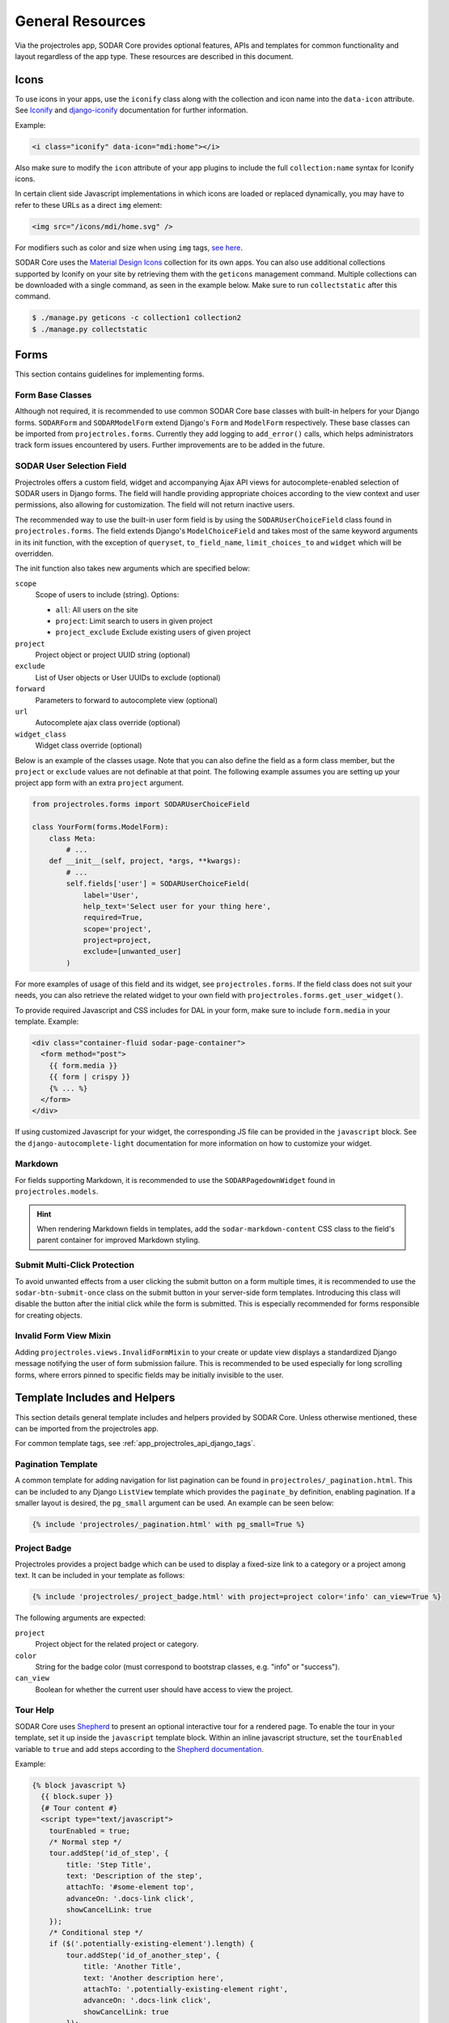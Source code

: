 .. _dev_resource:

General Resources
^^^^^^^^^^^^^^^^^

Via the projectroles app, SODAR Core provides optional features, APIs and
templates for common functionality and layout regardless of the app type. These
resources are described in this document.


Icons
=====

To use icons in your apps, use the ``iconify`` class along with the collection
and icon name into the ``data-icon`` attribute. See
`Iconify <https://docs.iconify.design/implementations/css.html>`_ and
`django-iconify <https://edugit.org/AlekSIS/libs/django-iconify/-/blob/master/README.rst>`_
documentation for further information.

Example:

.. code-block:: html

    <i class="iconify" data-icon="mdi:home"></i>

Also make sure to modify the ``icon`` attribute of your app plugins to include
the full ``collection:name`` syntax for Iconify icons.

In certain client side Javascript implementations in which icons are loaded or
replaced dynamically, you may have to refer to these URLs as a direct ``img``
element:

.. code-block:: html

    <img src="/icons/mdi/home.svg" />

For modifiers such as color and size when using ``img`` tags,
`see here <https://docs.iconify.design/implementations/css.html>`_.

SODAR Core uses the `Material Design Icons <https://materialdesignicons.com/>`_
collection for its own apps. You can also use additional collections supported
by Iconify on your site by retrieving them with the ``geticons`` management
command. Multiple collections can be downloaded with a single command, as seen
in the example below. Make sure to run ``collectstatic`` after this command.

.. code-block:: console

    $ ./manage.py geticons -c collection1 collection2
    $ ./manage.py collectstatic


Forms
=====

This section contains guidelines for implementing forms.

Form Base Classes
-----------------

Although not required, it is recommended to use common SODAR Core base classes
with built-in helpers for your Django forms. ``SODARForm`` and
``SODARModelForm`` extend Django's ``Form`` and ``ModelForm`` respectively.
These base classes can be imported from ``projectroles.forms``. Currently they
add logging to ``add_error()`` calls, which helps administrators track form
issues encountered by users. Further improvements are to be added in the future.

SODAR User Selection Field
--------------------------

Projectroles offers a custom field, widget and accompanying Ajax API views
for autocomplete-enabled selection of SODAR users in Django forms. The field
will handle providing appropriate choices according to the view context and user
permissions, also allowing for customization. The field will not return inactive
users.

The recommended way to use the built-in user form field is by using the
``SODARUserChoiceField`` class found in ``projectroles.forms``. The field
extends Django's ``ModelChoiceField`` and takes most of the same keyword
arguments in its init function, with the exception of ``queryset``,
``to_field_name``, ``limit_choices_to`` and ``widget`` which will be overridden.

The init function also takes new arguments which are specified below:

``scope``
    Scope of users to include (string). Options:

    - ``all``: All users on the site
    - ``project``: Limit search to users in given project
    - ``project_exclude`` Exclude existing users of given project
``project``
    Project object or project UUID string (optional)
``exclude``
    List of User objects or User UUIDs to exclude (optional)
``forward``
    Parameters to forward to autocomplete view (optional)
``url``
    Autocomplete ajax class override (optional)
``widget_class``
    Widget class override (optional)

Below is an example of the classes usage. Note that you can also define the
field as a form class member, but the ``project`` or ``exclude`` values are
not definable at that point. The following example assumes you are setting up
your project app form with an extra ``project`` argument.

.. code-block:: python

    from projectroles.forms import SODARUserChoiceField

    class YourForm(forms.ModelForm):
        class Meta:
            # ...
        def __init__(self, project, *args, **kwargs):
            # ...
            self.fields['user'] = SODARUserChoiceField(
                label='User',
                help_text='Select user for your thing here',
                required=True,
                scope='project',
                project=project,
                exclude=[unwanted_user]
            )

For more examples of usage of this field and its widget, see
``projectroles.forms``. If the field class does not suit your needs, you can also
retrieve the related widget to your own field with
``projectroles.forms.get_user_widget()``.

To provide required Javascript and CSS includes for DAL in your form, make sure
to include ``form.media`` in your template. Example:

.. code-block:: django

    <div class="container-fluid sodar-page-container">
      <form method="post">
        {{ form.media }}
        {{ form | crispy }}
        {% ... %}
      </form>
    </div>

If using customized Javascript for your widget, the corresponding JS file can be
provided in the ``javascript`` block. See the ``django-autocomplete-light``
documentation for more information on how to customize your widget.

Markdown
--------

For fields supporting Markdown, it is recommended to use the
``SODARPagedownWidget`` found in ``projectroles.models``.

.. hint::

    When rendering Markdown fields in templates, add the
    ``sodar-markdown-content`` CSS class to the field's parent container for
    improved Markdown styling.

Submit Multi-Click Protection
-----------------------------

To avoid unwanted effects from a user clicking the submit button on a form
multiple times, it is recommended to use the ``sodar-btn-submit-once`` class on
the submit button in your server-side form templates. Introducing this class
will disable the button after the initial click while the form is submitted.
This is especially recommended for forms responsible for creating objects.

Invalid Form View Mixin
-----------------------

Adding ``projectroles.views.InvalidFormMixin`` to your create or update view
displays a standardized Django message notifying the user of form submission
failure. This is recommended to be used especially for long scrolling forms,
where errors pinned to specific fields may be initially invisible to the user.


Template Includes and Helpers
=============================

This section details general template includes and helpers provided by SODAR
Core. Unless otherwise mentioned, these can be imported from the projectroles
app.

For common template tags, see :ref:`app_projectroles_api_django_tags`.

Pagination Template
-------------------

A common template for adding navigation for list pagination can be found in
``projectroles/_pagination.html``. This can be included to any Django
``ListView`` template which provides the ``paginate_by`` definition, enabling
pagination. If a smaller layout is desired, the ``pg_small`` argument can be
used. An example can be seen below:

.. code-block:: django

    {% include 'projectroles/_pagination.html' with pg_small=True %}

Project Badge
-------------

Projectroles provides a project badge which can be used to display a fixed-size
link to a category or a project among text. It can be included in your template
as follows:

.. code-block:: django

    {% include 'projectroles/_project_badge.html' with project=project color='info' can_view=True %}

The following arguments are expected:

``project``
    Project object for the related project or category.
``color``
    String for the badge color (must correspond to bootstrap classes, e.g.
    "info" or "success").
``can_view``
    Boolean for whether the current user should have access to view the project.

Tour Help
---------

SODAR Core uses `Shepherd <https://shipshapecode.github.io/shepherd/docs/welcome/>`_
to present an optional interactive tour for a rendered page. To enable the tour
in your template, set it up inside the ``javascript`` template block. Within an
inline javascript structure, set the ``tourEnabled`` variable to ``true`` and
add steps according to the
`Shepherd documentation <https://shipshapecode.github.io/shepherd>`_.

Example:

.. code-block:: django

    {% block javascript %}
      {{ block.super }}
      {# Tour content #}
      <script type="text/javascript">
        tourEnabled = true;
        /* Normal step */
        tour.addStep('id_of_step', {
            title: 'Step Title',
            text: 'Description of the step',
            attachTo: '#some-element top',
            advanceOn: '.docs-link click',
            showCancelLink: true
        });
        /* Conditional step */
        if ($('.potentially-existing-element').length) {
            tour.addStep('id_of_another_step', {
                title: 'Another Title',
                text: 'Another description here',
                attachTo: '.potentially-existing-element right',
                advanceOn: '.docs-link click',
                showCancelLink: true
            });
        }
      </script>
    {% endblock javascript %}


.. warning::

    Make sure you call ``{{ block.super }}`` at the start of the declared
    ``javascript`` block or you will overwrite the site's default Javascript
    setup!


.. _dev_resource_app_settings:

App Settings
============

SODAR Core offers a common framework and API for defining, setting and accessing
modifiable settings from your apps. This makes it possible to introduce
variables changeable in runtime for different purposes and scopes without the
need to manage additional Django models in your apps. App settings are supported
for plugins in project and site apps.

The settings are defined as a list of ``PluginAppSettingDef`` objects in your
project or site app plugin. An example of a definition can be seen below:

.. code-block:: python

    from projectroles.models import SODAR_CONSTANTS
    from projectroles.plugins import ProjectAppPluginPoint, PluginAppSettingDef

    class ProjectAppPlugin(ProjectAppPluginPoint):
        # ...
        app_settings = [
            PluginAppSettingDef(
                name='allow_public_links',
                scope=SODAR_CONSTANTS['APP_SETTING_SCOPE_PROJECT'],
                type=SODAR_CONSTANTS['APP_SETTING_TYPE_BOOLEAN'],
                default=False,
                label='Allow public links',
                description='Allow generation of public links for files',
            )
        }

The mandatory and optional attributes for an app setting definition are as
follows:

``name``
    Name for the setting. Preferably something short and clear to call in code.
    Name must be unique within the settings of each plugin.
``scope``
    Scope of the setting, which determines whether the setting is unique per
    project, user, project and user, or site. Must correspond to one of
    ``APP_SETTING_SCOPE_*`` in ``SODAR_CONSTANTS``, see below for details
    (string)
``type``
    Setting type, must correspond to one of ``APP_SETTING_TYPE_*`` in
    ``SODAR_CONSTANTS``. Available options are ``APP_SETTING_TYPE_BOOLEAN``,
    ``APP_SETTING_TYPE_INTEGER``, ``APP_SETTING_TYPE_STRING`` and
    ``APP_SETTING_TYPE_JSON``.
``default``
    Default value for the setting. This is returned if no value has been set.
    Can alternatively be a callable with the signature
    ``callable(project=None, user=None)``.
``label``
    Label to be displayed in forms for ``PROJECT`` and ``USER`` scope settings
    (string, optional).
``placeholder``
    Placeholder string to be displayed in forms for ``PROJECT`` and ``USER``
    scope settings (optional).
``description``
    Description string shown in forms for ``PROJECT`` and ``USER`` scope
    settings (string, optional).
``options``
    List of selectable options for ``INTEGER`` and ``STRING`` type settings. Can
    alternatively be a callable with the signature
    ``callable(project=None, user=None)`` returning a list of strings or
    key/label tuples (optional).
``user_modifiable``
    Boolean value for whether this setting should be displayed in project or
    user forms. If false, will be displayed only to superusers. Set to true if
    your app is expected to manage this setting. Applicable for ``PROJECT`` and
    ``USER`` scope settings (optional).
``global_edit``
    Allowing/disallow editing the setting on target sites for remote projects.
    Relevant to ``SOURCE`` sites. If set ``True``, the value can not be edited
    on target sites, the default value being ``False`` (boolean, optional).
``project_types``
    Project types for which this setting is allowed to be set. Defaults to
    ``[PROJECT_TYPE_PROJECT]`` (list of strings, optional).
``widget_attrs``
    Form widget attributes (optional, dict)

Available project scopes for the ``scope`` attribute:

``APP_SETTING_SCOPE_PROJECT``
    Setting related to a project and displayed in the project create/update
    form.
``APP_SETTING_SCOPE_USER``
    Site-wide setting related to a user and displayed in the user profile form.
``APP_SETTING_SCOPE_PROJECT_USER``
    User setting related to a project, managed by your project app.
``APP_SETTING_SCOPE_SITE``
    Site-wide setting similar to Django settings but modifiable in runtime.

The settings are retrieved using ``AppSettingAPI`` provided by the
projectroles app. Below is an example of invoking the API. For the full API
docs, see
:ref:`app settings API documentation <app_projectroles_api_django_settings>`.

.. code-block:: python

    from projectroles.app_settings import AppSettingAPI
    app_settings = AppSettingAPI()
    app_settings.get('plugin_name', 'setting_name', project_object)  # Etc..

There is no need to separately generate settings for projects or users. If the
setting object does not exist in the Django database when
``AppSettingAPI.get()`` is first called on the setting and argument combination,
it is created based on the default value and the default value is returned.

If you modify definitions during development or retire a setting, run the
``cleanappsettings`` management command to delete unneeded app settings from
the Django database:

.. code-block:: console

    $ ./manage.py cleanappsettings

.. hint::

    If you want to ensure desired effects for cleanup when developing, run the
    command with the ``-c`` or ``--check`` argument. This will log changes to be
    made without actually altering the database.


Project Modifying API
=====================

If your site needs to perform specific actions when projects are created or
modified, or when project membership is altered, you can implement the project
modifying API in your app plugin. This can be useful if your site e.g. maintains
project data and access in other external databases or needs to set up some
specific data on project changes.

.. note::

    This API is intended for special cases. If you're unsure why you wouldn't
    need it on your site, it is possible you don't. Using it unnecessarily might
    complicate your site implementation.

This API works for :ref:`project apps <dev_project_app>` and
:ref:`backend apps <dev_backend_app>`. To use it, it is recommend to include the
``ProjectModifyPluginMixin`` in your plugin class and implement the methods
relevant to your site's needs. An example of this can be seen below.

.. code-block:: python

    from projectroles.plugins import ProjectModifyPluginMixin

    class ProjectAppPlugin(ProjectModifyPluginMixin, ProjectAppPluginPoint):
        # ...
        def perform_project_modify(
            self,
            project,
            action,
            project_settings,
            old_data=None,
            old_settings=None,
            request=None,
        ):
            pass  # Your implementation goes here

You will also need to set ``PROJECTROLES_ENABLE_MODIFY_API=True`` in your site's
Django settings to enable calling this API.

Project modification operations will be cancelled and reverted if errors are
encountered at any point in the project modify API calls. If your site has
multiple apps implementing this API, you should also implement reversion methods
for each operations to assert a clean rollback. These methods are also included
in the class.

You can control the order of the apps in which this API is called by listing
your plugins in the ``PROJECTROLES_MODIFY_API_APPS`` Django setting. This will
also affect the order of reversing.

To synchronize data for existing projects in development, you can implement the
``perform_project_sync()`` method.


.. _dev_resource_multi_plugin:

Multi-Plugin Apps
=================

In many cases, you may want to declare multiple app plugins within a single
SODAR Core app. For example, you may want your app to have both project specific
and site specific views and maybe also a backend API to be used by other apps.

For an example of a multi-plugin app in SODAR Core itself, see the
:ref:`app_timeline`.

There is no limit on how many plugins you can define for a SODAR Core app and
they may be of different types. However, certain conditions should be followed
when creating multi-plugin apps:

- Plugin names are expected to be unique. Not adhering to this may cause
  unexpected side-effects.
- For plugins with related UI views, it is strongly recommended to name all your
  plugins starting with the app name. For example, if your project app plugin is
  named ``yourapp``, it is recommended to name the secondary site app plugin
  e.g. ``yourapp_site``. This ensures the SODAR Core UI can detect your app and
  higlight active apps correctly.
- If your app includes multiple plugins with UI views, it is recommended to
  provide only the UI views relevant to that plugin in the ``urls`` attribute.
  This, again, ensures apps are correctly detected and highlighted in the UI.


.. _dev_resource_read_only:

Site Read-Only Mode
===================

A superuser can temporarily set the site into read-only mode. When the mode is
enabled, all data on the site is only accessible for reading. No project or user
data should be modifiable, except for superusers who still have full access.

SODAR Core apps enforce this mode by prohibiting access to views and/or UI
elements which enable the user to modify data. Apps developed for a SODAR Core
based site must implement this within their rule and UI logic.

If your data modifying view is in a project app and uses the
``can_modify_project_data()`` rule predicate, checks for view access are already
performed for that view in the permission checks. Example of this in a
``rules.py`` file:

.. code-block:: python

    import rules
    from projectroles import rules as pr_rules

    rules.add_perm(
        'your_project_app.update_data',
        pr_rules.can_modify_project_data
        & (
            pr_rules.is_project_owner
            | pr_rules.is_project_delegate
            | pr_rules.is_project_contributor
        ),
    )

For site views, you can use the ``is_site_writable()`` predicate. Example:

.. code-block:: python

    import rules
    from projectroles import rules as pr_rules

    rules.add_perm(
        'your_site_app.update_data',
        rules.is_authenticated & pr_rules.is_site_writable,
    )

To check for the mode in your Python code, you should use the app settings API
as follows:

.. code-block:: python

    from projectroles.app_settings import AppSettingAPI
    app_settings = AppSettingAPI()

    if app_settings.get('projectroles', 'site_read_only'):
        pass  # Add logic for read-only mode here

In templates, the same can be done using the ``get_app_setting()`` template tag.
Example:

.. code-block:: django

    {% load projectroles_common_tags %}
    {% get_app_setting 'projectroles' 'site_read_only' as site_read_only %}
    {% if site_read_only %}
      {# ... #}
    {% endif %}

If you need to check the site read-only status in client-side apps, you can
query the ``SiteReadOnlySettingAjaxView`` Ajax view. See
:ref:`app_projectroles_api_django_ajax_common` for more information.

.. note::

    It is assumed that in read-only mode, superusers are still able to access
    data modifying views and operations. The rule settings also allow this.
    Actions within management commands should thus also be allowed in read-only
    mode.


Management Command Logger
=========================

When developing management commands for your apps, you may want to log certain
events while also ensuring relevant output is provided to the administrator
issuing a command. For this SODAR Core provides the
``ManagementCommandLogger`` class. It can be called like the standard Python
logger with shortcut commands such as ``info()``, ``debug()`` etc. If you need
to access the actual Python logger being used, you can access it via
``ManagementCommandLogger.logger``. Example of logger usage can be seen below.

.. code-block:: python

    from projectroles.management.logging import ManagementCommandLogger
    logger = ManagementCommandLogger(__name__)
    logger.info('Testing')

.. note::

    The use of this logger class assumes your site sets up logging similarly to
    the example site and the SODAR Django Site template, including the use of a
    ``LOGGING_LEVEL`` Django settings variable.

.. hint::

    To disable redundant console output from commands using this logger in e.g.
    your site's test configuration, you can set the
    ``LOGGING_DISABLE_CMD_OUTPUT`` Django setting to ``True``.


Testing
=======

SODAR Core provides a range of ready made testing classes and mixins for
different aspects of SODAR app testing, from user permissions to UI testing.
See ``projectroles.tests`` for different base classes.

Test Settings
-------------

SODAR Core provides settings for configuring your UI tests, if using the base
UI test classes found in ``projectroles.tests.test_ui``. Default values for
these settings can be found in ``config/settings/test.py``. The settings are as
follows:

``PROJECTROLES_TEST_UI_CHROME_OPTIONS``
    Options for Chrome through Selenium. Can be used to e.g. enable/disable
    headless testing mode.
``PROJECTROLES_TEST_UI_WINDOW_SIZE``
    Custom browser window size.
``PROJECTROLES_TEST_UI_WAIT_TIME``
    Maximum wait time for UI test operations
``PROJECTROLES_TEST_UI_LEGACY_LOGIN``
    If set ``True``, use the legacy UI login and redirect function for testing
    with different users. This can be used if e.g. issues with cookie-based
    logins are encountered.

Base Test Classes and Helpers
-----------------------------

For base classes and mixins with useful helpers, see the ``projectroles.tests``
modules. The test cases also provide useful examples on how to set up your own
tests.


Debugging
=========

Debugging helpers and tips are detailed in this section.

Profiling Middleware
--------------------

SODAR Core provides a cProfile using profiler for tracing back sources of page
loading slowdowns. To enable the profiler middleware, include
``projectroles.middleware.ProfilerMiddleware`` in ``MIDDLEWARE`` under your site
configuration. It is recommended to use a settings variable for this similar to
the example site configuration, where ``PROJECTROLES_ENABLE_PROFILING`` controls
this.

Once enabled, adding the ``?prof`` query string attribute to and URL displays
the profiling information.
